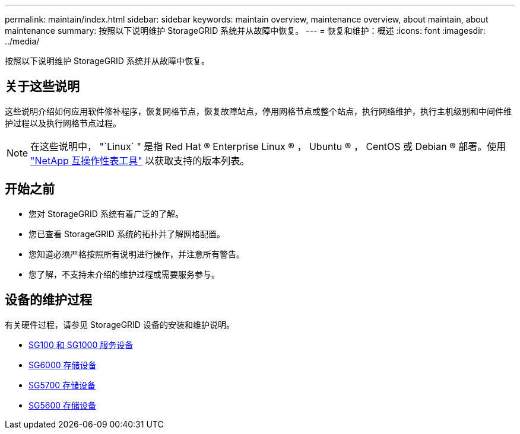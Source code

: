 ---
permalink: maintain/index.html 
sidebar: sidebar 
keywords: maintain overview, maintenance overview, about maintain, about maintenance 
summary: 按照以下说明维护 StorageGRID 系统并从故障中恢复。 
---
= 恢复和维护：概述
:icons: font
:imagesdir: ../media/


[role="lead"]
按照以下说明维护 StorageGRID 系统并从故障中恢复。



== 关于这些说明

这些说明介绍如何应用软件修补程序，恢复网格节点，恢复故障站点，停用网格节点或整个站点，执行网络维护，执行主机级别和中间件维护过程以及执行网格节点过程。


NOTE: 在这些说明中， "`Linux` " 是指 Red Hat ® Enterprise Linux ® ， Ubuntu ® ， CentOS 或 Debian ® 部署。使用 https://mysupport.netapp.com/matrix["NetApp 互操作性表工具"^] 以获取支持的版本列表。



== 开始之前

* 您对 StorageGRID 系统有着广泛的了解。
* 您已查看 StorageGRID 系统的拓扑并了解网格配置。
* 您知道必须严格按照所有说明进行操作，并注意所有警告。
* 您了解，不支持未介绍的维护过程或需要服务参与。




== 设备的维护过程

有关硬件过程，请参见 StorageGRID 设备的安装和维护说明。

* xref:../sg100-1000/index.adoc[SG100 和 SG1000 服务设备]
* xref:../sg6000/index.adoc[SG6000 存储设备]
* xref:../sg5700/index.adoc[SG5700 存储设备]
* xref:../sg5600/index.adoc[SG5600 存储设备]

